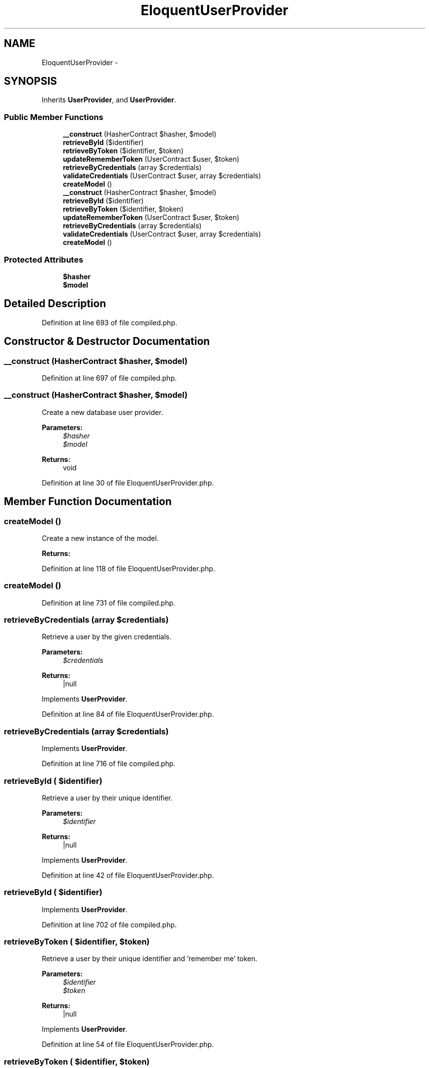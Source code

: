 .TH "EloquentUserProvider" 3 "Tue Apr 14 2015" "Version 1.0" "VirtualSCADA" \" -*- nroff -*-
.ad l
.nh
.SH NAME
EloquentUserProvider \- 
.SH SYNOPSIS
.br
.PP
.PP
Inherits \fBUserProvider\fP, and \fBUserProvider\fP\&.
.SS "Public Member Functions"

.in +1c
.ti -1c
.RI "\fB__construct\fP (HasherContract $hasher, $model)"
.br
.ti -1c
.RI "\fBretrieveById\fP ($identifier)"
.br
.ti -1c
.RI "\fBretrieveByToken\fP ($identifier, $token)"
.br
.ti -1c
.RI "\fBupdateRememberToken\fP (UserContract $user, $token)"
.br
.ti -1c
.RI "\fBretrieveByCredentials\fP (array $credentials)"
.br
.ti -1c
.RI "\fBvalidateCredentials\fP (UserContract $user, array $credentials)"
.br
.ti -1c
.RI "\fBcreateModel\fP ()"
.br
.ti -1c
.RI "\fB__construct\fP (HasherContract $hasher, $model)"
.br
.ti -1c
.RI "\fBretrieveById\fP ($identifier)"
.br
.ti -1c
.RI "\fBretrieveByToken\fP ($identifier, $token)"
.br
.ti -1c
.RI "\fBupdateRememberToken\fP (UserContract $user, $token)"
.br
.ti -1c
.RI "\fBretrieveByCredentials\fP (array $credentials)"
.br
.ti -1c
.RI "\fBvalidateCredentials\fP (UserContract $user, array $credentials)"
.br
.ti -1c
.RI "\fBcreateModel\fP ()"
.br
.in -1c
.SS "Protected Attributes"

.in +1c
.ti -1c
.RI "\fB$hasher\fP"
.br
.ti -1c
.RI "\fB$model\fP"
.br
.in -1c
.SH "Detailed Description"
.PP 
Definition at line 693 of file compiled\&.php\&.
.SH "Constructor & Destructor Documentation"
.PP 
.SS "__construct (HasherContract $hasher,  $model)"

.PP
Definition at line 697 of file compiled\&.php\&.
.SS "__construct (HasherContract $hasher,  $model)"
Create a new database user provider\&.
.PP
\fBParameters:\fP
.RS 4
\fI$hasher\fP 
.br
\fI$model\fP 
.RE
.PP
\fBReturns:\fP
.RS 4
void 
.RE
.PP

.PP
Definition at line 30 of file EloquentUserProvider\&.php\&.
.SH "Member Function Documentation"
.PP 
.SS "createModel ()"
Create a new instance of the model\&.
.PP
\fBReturns:\fP
.RS 4
.RE
.PP

.PP
Definition at line 118 of file EloquentUserProvider\&.php\&.
.SS "createModel ()"

.PP
Definition at line 731 of file compiled\&.php\&.
.SS "retrieveByCredentials (array $credentials)"
Retrieve a user by the given credentials\&.
.PP
\fBParameters:\fP
.RS 4
\fI$credentials\fP 
.RE
.PP
\fBReturns:\fP
.RS 4
|null 
.RE
.PP

.PP
Implements \fBUserProvider\fP\&.
.PP
Definition at line 84 of file EloquentUserProvider\&.php\&.
.SS "retrieveByCredentials (array $credentials)"

.PP
Implements \fBUserProvider\fP\&.
.PP
Definition at line 716 of file compiled\&.php\&.
.SS "retrieveById ( $identifier)"
Retrieve a user by their unique identifier\&.
.PP
\fBParameters:\fP
.RS 4
\fI$identifier\fP 
.RE
.PP
\fBReturns:\fP
.RS 4
|null 
.RE
.PP

.PP
Implements \fBUserProvider\fP\&.
.PP
Definition at line 42 of file EloquentUserProvider\&.php\&.
.SS "retrieveById ( $identifier)"

.PP
Implements \fBUserProvider\fP\&.
.PP
Definition at line 702 of file compiled\&.php\&.
.SS "retrieveByToken ( $identifier,  $token)"
Retrieve a user by their unique identifier and 'remember me' token\&.
.PP
\fBParameters:\fP
.RS 4
\fI$identifier\fP 
.br
\fI$token\fP 
.RE
.PP
\fBReturns:\fP
.RS 4
|null 
.RE
.PP

.PP
Implements \fBUserProvider\fP\&.
.PP
Definition at line 54 of file EloquentUserProvider\&.php\&.
.SS "retrieveByToken ( $identifier,  $token)"

.PP
Implements \fBUserProvider\fP\&.
.PP
Definition at line 706 of file compiled\&.php\&.
.SS "updateRememberToken (UserContract $user,  $token)"
Update the 'remember me' token for the given user in storage\&.
.PP
\fBParameters:\fP
.RS 4
\fI$user\fP 
.br
\fI$token\fP 
.RE
.PP
\fBReturns:\fP
.RS 4
void 
.RE
.PP

.PP
Definition at line 71 of file EloquentUserProvider\&.php\&.
.SS "updateRememberToken (UserContract $user,  $token)"

.PP
Definition at line 711 of file compiled\&.php\&.
.SS "validateCredentials (UserContract $user, array $credentials)"
Validate a user against the given credentials\&.
.PP
\fBParameters:\fP
.RS 4
\fI$user\fP 
.br
\fI$credentials\fP 
.RE
.PP
\fBReturns:\fP
.RS 4
bool 
.RE
.PP

.PP
Definition at line 106 of file EloquentUserProvider\&.php\&.
.SS "validateCredentials (UserContract $user, array $credentials)"

.PP
Definition at line 726 of file compiled\&.php\&.
.SH "Field Documentation"
.PP 
.SS "$hasher\fC [protected]\fP"

.PP
Definition at line 695 of file compiled\&.php\&.
.SS "$model\fC [protected]\fP"

.PP
Definition at line 696 of file compiled\&.php\&.

.SH "Author"
.PP 
Generated automatically by Doxygen for VirtualSCADA from the source code\&.
